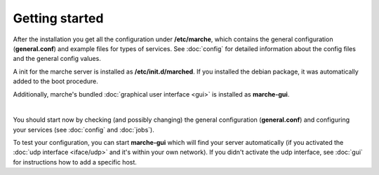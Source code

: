 Getting started
---------------

After the installation you get all the configuration under **/etc/marche**, which contains the general configuration (**general.conf**)
and example files for types of services. See :doc:`config` for detailed information about the config files and the general config values. 

A init for the marche server is installed as **/etc/init.d/marched**. If you installed the debian package, it was automatically added to
the boot procedure.

Additionally, marche's bundled :doc:`graphical user interface <gui>` is installed as **marche-gui**.

|

You should start now by checking (and possibly changing) the general configuration (**general.conf**)
and configuring your services (see :doc:`config` and :doc:`jobs`).

To test your configuration, you can start **marche-gui** which will find your server automatically (if you activated the
:doc:`udp interface <iface/udp>` and it's within your own network).
If you didn't activate the udp interface, see :doc:`gui` for instructions how to add a specific host.

